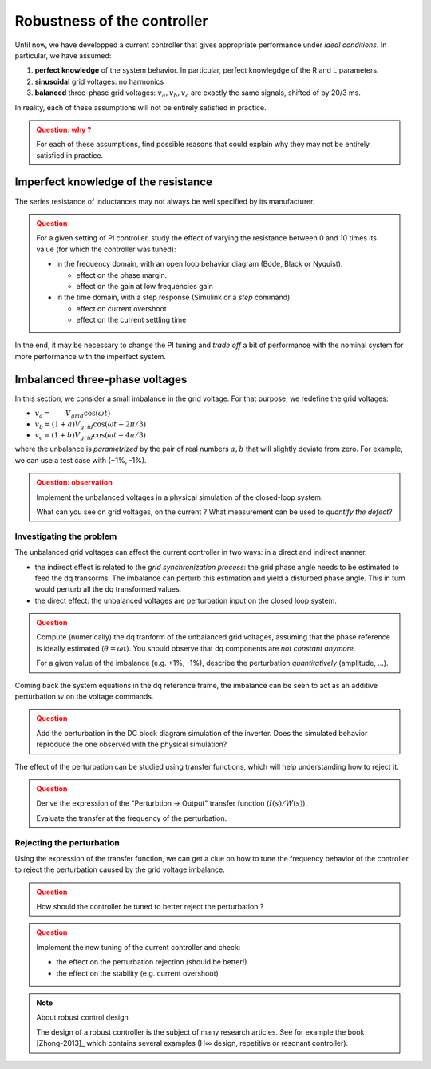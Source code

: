############################
Robustness of the controller
############################


Until now, we have developped a current controller that gives
appropriate performance under *ideal conditions*.
In particular, we have assumed:

1. **perfect knowledge** of the system behavior.
   In particular, perfect knowlegdge of the R and L parameters.
2. **sinusoidal** grid voltages: no harmonics
3. **balanced** three-phase grid voltages: :math:`v_a, v_b, v_c` are
   exactly the same signals, shifted of by 20/3 ms.

In reality, each of these assumptions will not be entirely satisfied in practice.


.. admonition:: Question: why ?
    :class: attention
    
    For each of these assumptions, find possible reasons
    that could explain why they may not be entirely satisfied in practice.


Imperfect knowledge of the resistance
=====================================

The series resistance of inductances may not always be well specified
by its manufacturer.


.. admonition:: Question
    :class: attention
    
    For a given setting of PI controller, study the effect of varying the
    resistance between 0 and 10 times its value (for which the controller was tuned):
    
    * in the frequency domain, with an open loop behavior diagram (Bode, Black or Nyquist).
    
      * effect on the phase margin.
      * effect on the gain at low frequencies gain
    
    * in the time domain, with a step response (Simulink or a `step` command)
    
      * effect on current overshoot
      * effect on the current settling time

In the end, it may be necessary to change the PI tuning and
*trade off* a bit of performance with the nominal system
for more performance with the imperfect system.


Imbalanced three-phase voltages
===============================

In this section, we consider a small imbalance in the grid voltage.
For that purpose, we redefine the grid voltages:

* :math:`v_a = \qquad V_{grid} \cos(\omega t)`
* :math:`v_b = (1+a)  V_{grid} \cos(\omega t - 2\pi/3)`
* :math:`v_c = (1+b)  V_{grid} \cos(\omega t - 4\pi/3)`

where the unbalance is *parametrized* by the pair of real numbers :math:`a, b`
that will slightly deviate from zero.
For example, we can use a test case with (+1%, -1%).

.. admonition:: Question: observation
    :class: attention
    
    Implement the unbalanced voltages in a physical simulation of the closed-loop system.
    
    What can you see on grid voltages, on the current ?
    What measurement can be used to *quantify the defect*?

.. only:: with_solutions

    .. hint::
        Currents appear unbalanced and **non sinusoidal**
        (setting: L=2 mH, R = 10 mΩ, and K=2 Ω, Ti= 10 ms).
        
        Total Harmonic Distortion (THD) can be used to quantify the
        magnitude of the harmonics.


Investigating the problem
-------------------------

The unbalanced grid voltages can affect the current controller in two ways:
in a direct and indirect manner.

* the indirect effect is related to the *grid synchronization process*:
  the grid phase angle needs to be estimated to feed the dq transorms.
  The imbalance can perturb this estimation and yield a disturbed phase angle.
  This in turn would perturb all the dq transformed values.
* the direct effect: the unbalanced voltages are perturbation input on
  the closed loop system.

.. admonition:: Question
    :class: attention
    
    Compute (numerically) the dq tranform of the unbalanced grid voltages,
    assuming that the phase reference is ideally estimated (:math:`\theta = \omega t`).
    You should observe that dq components are *not constant anymore*.
    
    For a given value of the imbalance (e.g. +1%, -1%), describe the perturbation
    *quantitatively* (amplitude, ...).

Coming back the system equations in the dq reference frame, the imbalance
can be seen to act as an additive perturbation :math:`w` on the voltage commands.

.. admonition:: Question
    :class: attention
    
    Add the perturbation in the DC block diagram simulation of the inverter.
    Does the simulated behavior reproduce the one observed with the physical
    simulation?


The effect of the perturbation can be studied using transfer functions,
which will help understanding how to reject it.

.. admonition:: Question
    :class: attention
    
    Derive the expression of the "Perturbtion → Output" transfer function
    (:math:`I(s)/W(s)`).
    
    Evaluate the transfer at the frequency of the perturbation.

.. only:: with_solutions

    .. hint::
        Perturbation transfer:
        
        .. math:: \frac{I(s)}{W(s)} = \frac{H}{1+HC} =  \frac{1}{C} H_{cl}
        
        where H is the sytem transfer (R + Ls) and C is the controller.
        
        It needs to be evaluated at 100 Hz, i.e. at :math:`s = j2\pi .100`


Rejecting the perturbation
--------------------------

Using the expression of the transfer function, we can get a clue on how to tune
the frequency behavior of the controller to reject the perturbation caused by
the grid voltage imbalance.

.. admonition:: Question
    :class: attention
    
    How should the controller be tuned to better reject the perturbation ?
    
.. only:: with_solutions

    .. hint::
        Increase the gain at the frequency of the perturbation (100 Hz).

.. admonition:: Question
    :class: attention
    
    Implement the new tuning of the current controller and check:
    
    * the effect on the perturbation rejection (should be better!)
    * the effect on the stability (e.g. current overshoot)



.. note:: About robust control design

    The design of a robust controller is the subject of many research articles.
    See for example the book [Zhong-2013]_ which contains several examples
    (H∞ design, repetitive or resonant controller).
